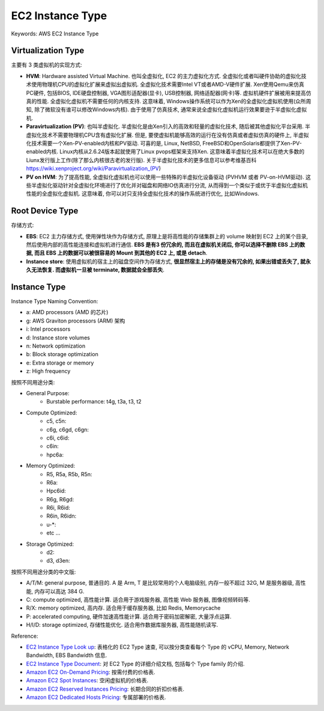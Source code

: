 EC2 Instance Type
==============================================================================
Keywords: AWS EC2 Instance Type


Virtualization Type
------------------------------------------------------------------------------
主要有 3 类虚拟机的实现方式:

- **HVM**: Hardware assisted Virtual Machine. 也叫全虚拟化, EC2 的主力虚拟化方式. 全虚拟化或者叫硬件协助的虚拟化技术使用物理机CPU的虚拟化扩展来虚拟出虚拟机. 全虚拟化技术需要Intel VT或者AMD-V硬件扩展. Xen使用Qemu来仿真PC硬件, 包括BIOS, IDE硬盘控制器, VGA图形适配器(显卡), USB控制器, 网络适配器(网卡)等. 虚拟机硬件扩展被用来提高仿真的性能. 全虚拟化虚拟机不需要任何的内核支持. 这意味着, Windows操作系统可以作为Xen的全虚拟化虚拟机使用(众所周知, 除了微软没有谁可以修改Windows内核). 由于使用了仿真技术, 通常来说全虚拟化虚拟机运行效果要逊于半虚拟化虚拟机.
- **Paravirtualization (PV)**: 也叫半虚拟化. 半虚拟化是由Xen引入的高效和轻量的虚拟化技术, 随后被其他虚拟化平台采用. 半虚拟化技术不需要物理机CPU含有虚拟化扩展. 但是, 要使虚拟机能够高效的运行在没有仿真或者虚拟仿真的硬件上, 半虚拟化技术需要一个Xen-PV-enabled内核和PV驱动. 可喜的是, Linux, NetBSD, FreeBSD和OpenSolaris都提供了Xen-PV-enabled内核. Linux内核从2.6.24版本起就使用了Linux pvops框架来支持Xen. 这意味着半虚拟化技术可以在绝大多数的Liunx发行版上工作(除了那么内核很古老的发行版). 关于半虚拟化技术的更多信息可以参考维基百科 https://wiki.xenproject.org/wiki/Paravirtualization_(PV)
- **PV on HVM**: 为了提高性能, 全虚拟化虚拟机也可以使用一些特殊的半虚拟化设备驱动 (PVHVM 或者 PV-on-HVM驱动). 这些半虚拟化驱动针对全虚拟化环境进行了优化并对磁盘和网络IO仿真进行分流, 从而得到一个类似于或优于半虚拟化虚拟机性能的全虚拟化虚拟机. 这意味着, 你可以对只支持全虚拟化技术的操作系统进行优化, 比如Windows.


Root Device Type
------------------------------------------------------------------------------
存储方式:

- **EBS**: EC2 主力存储方式, 使用弹性块作为存储方式, 原理上是将高性能的存储集群上的 volume 映射到 EC2 上的某个目录, 然后使用内部的高性能连接和虚拟机进行通信. **EBS 是有3 份冗余的, 而且在虚拟机关闭后, 你可以选择不删除 EBS 上的数据, 而且 EBS 上的数据可以被很容易的 Mount 到其他的 EC2 上, 或是 detach**.
- **Instance store**: 使用虚拟机的宿主上的磁盘空间作为存储方式, **很显然宿主上的存储是没有冗余的, 如果出错或丢失了, 就永久无法恢复. 而虚拟机一旦被 terminate, 数据就会全部丢失**.


Instance Type
------------------------------------------------------------------------------
Instance Type Naming Convention:

- a: AMD processors (AMD 的芯片)
- g: AWS Graviton processors (ARM) 架构
- i: Intel processors
- d: Instance store volumes
- n: Network optimization
- b: Block storage optimization
- e: Extra storage or memory
- z: High frequency

按照不同用途分类:

- General Purpose:
    - Burstable performance: t4g, t3a, t3, t2
- Compute Optimized:
    - c5, c5n:
    - c6g, c6gd, c6gn:
    - c6i, c6id:
    - c6in:
    - hpc6a:
- Memory Optimized:
    - R5, R5a, R5b, R5n:
    - R6a:
    - Hpc6id:
    - R6g, R6gd:
    - R6i, R6id:
    - R6in, R6idn:
    - u-*:
    - etc ...
- Storage Optimized:
    - d2:
    - d3, d3en:

按照不同用途分类的中文版:

- A/T/M: general purpose, 普通目的. A 是 Arm, T 是比较常用的个人电脑级别, 内存一般不超过 32G, M 是服务器级, 高性能, 内存可以高达 384 G.
- C: compute optimized, 高性能计算. 适合用于游戏服务器, 高性能 Web 服务器, 图像视频转码等.
- R/X: memory optimized, 高内存. 适合用于缓存服务器, 比如 Redis, Memorycache
- P: accelerated computing, 硬件加速高性能计算. 适合用于密码加密解密, 大量浮点运算.
- H/I/D: storage optimized, 存储性能优化. 适合用作数据库服务器, 高性能随机读写.

Reference:

- `EC2 Instance Type Look up <https://aws.amazon.com/ec2/instance-types/>`_: 表格化的 EC2 Type 速查, 可以按分类查看每个 Type 的 vCPU, Memory, Network Bandwidth, EBS Bandwidth 信息.
- `EC2 Instance Type Document <https://docs.aws.amazon.com/AWSEC2/latest/UserGuide/instance-types.html>`_: 对 EC2 Type 的详细介绍文档, 包括每个 Type family 的介绍.
- `Amazon EC2 On-Demand Pricing <https://aws.amazon.com/ec2/pricing/on-demand/>`_: 按需付费的价格表.
- `Amazon EC2 Spot Instances <https://aws.amazon.com/ec2/spot/>`_: 空闲虚拟机的价格表.
- `Amazon EC2 Reserved Instances Pricing <https://aws.amazon.com/ec2/pricing/reserved-instances/pricing/>`_: 长期合同的折扣价格表.
- `Amazon EC2 Dedicated Hosts Pricing <https://aws.amazon.com/ec2/dedicated-hosts/pricing/>`_: 专属部署的价格表.
